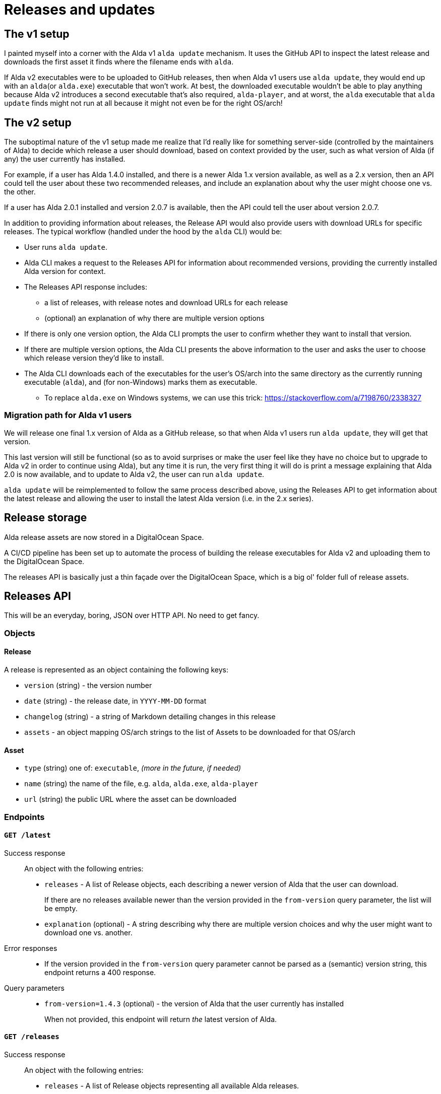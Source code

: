 = Releases and updates

== The v1 setup

I painted myself into a corner with the Alda v1 `alda update` mechanism. It uses
the GitHub API to inspect the latest release and downloads the first asset it
finds where the filename ends with `alda`.

If Alda v2 executables were to be uploaded to GitHub releases, then when Alda v1
users use `alda update`, they would end up with an `alda`(or `alda.exe`)
executable that won't work. At best, the downloaded executable wouldn't be able
to play anything because Alda v2 introduces a second executable that's also
required, `alda-player`, and at worst, the `alda` executable that `alda update`
finds might not run at all because it might not even be for the right OS/arch!

== The v2 setup

The suboptimal nature of the v1 setup made me realize that I'd really like for
something server-side (controlled by the maintainers of Alda) to decide which
release a user should download, based on context provided by the user, such as
what version of Alda (if any) the user currently has installed.

For example, if a user has Alda 1.4.0 installed, and there is a newer Alda 1.x
version available, as well as a 2.x version, then an API could tell the user
about these two recommended releases, and include an explanation about why the
user might choose one vs. the other.

If a user has Alda 2.0.1 installed and version 2.0.7 is available, then the API
could tell the user about version 2.0.7.

In addition to providing information about releases, the Release API would also
provide users with download URLs for specific releases. The typical workflow
(handled under the hood by the `alda` CLI) would be:

* User runs `alda update`.

* Alda CLI makes a request to the Releases API for information about recommended
  versions, providing the currently installed Alda version for context.

* The Releases API response includes:
** a list of releases, with release notes and download URLs for each release
** (optional) an explanation of why there are multiple version options

* If there is only one version option, the Alda CLI prompts the user to confirm
  whether they want to install that version.

* If there are multiple version options, the Alda CLI presents the above
  information to the user and asks the user to choose which release version
  they'd like to install.

* The Alda CLI downloads each of the executables for the user's OS/arch into the
  same directory as the currently running executable (`alda`), and (for
  non-Windows) marks them as executable.
** To replace `alda.exe` on Windows systems, we can use this trick: https://stackoverflow.com/a/7198760/2338327

=== Migration path for Alda v1 users

We will release one final 1.x version of Alda as a GitHub release, so that when
Alda v1 users run `alda update`, they will get that version.

This last version will still be functional (so as to avoid surprises or make
the user feel like they have no choice but to upgrade to Alda v2 in order to
continue using Alda), but any time it is run, the very first thing it will do is
print a message explaining that Alda 2.0 is now available, and to update to Alda
v2, the user can run `alda update`.

`alda update` will be reimplemented to follow the same process described above,
using the Releases API to get information about the latest release and allowing
the user to install the latest Alda version (i.e. in the 2.x series).

== Release storage

Alda release assets are now stored in a DigitalOcean Space.

A CI/CD pipeline has been set up to automate the process of building the release
executables for Alda v2 and uploading them to the DigitalOcean Space.

The releases API is basically just a thin façade over the DigitalOcean Space,
which is a big ol' folder full of release assets.

== Releases API

This will be an everyday, boring, JSON over HTTP API. No need to get fancy.

=== Objects

==== Release

A release is represented as an object containing the following keys:

* `version` (string) - the version number
* `date` (string) - the release date, in `YYYY-MM-DD` format
* `changelog` (string) - a string of Markdown detailing changes in this release
* `assets` - an object mapping OS/arch strings to the list of Assets to be
downloaded for that OS/arch

==== Asset

* `type` (string) one of: `executable`, _(more in the future, if needed)_
* `name` (string) the name of the file, e.g. `alda`,  `alda.exe`, `alda-player`
* `url` (string) the public URL where the asset can be downloaded

=== Endpoints

==== `GET /latest`

Success response::
An object with the following entries:
+
* `releases` - A list of Release objects, each describing a newer version of
Alda that the user can download.
+
If there are no releases available newer than the version provided in the
`from-version` query parameter, the list will be empty.
* `explanation` (optional) - A string describing why there are multiple version
choices and why the user might want to download one vs. another.

Error responses::
* If the version provided in the `from-version` query parameter cannot be parsed
as a (semantic) version string, this endpoint returns a 400 response.

Query parameters::
* `from-version=1.4.3` (optional) - the version of Alda that the user currently
has installed
+
When not provided, this endpoint will return _the_ latest version of Alda.

==== `GET /releases`

Success response::
An object with the following entries:
+
* `releases` - A list of Release objects representing all available Alda
releases.

==== `GET /release/1.2.3`

Success response::
A Release object.

Error responses::
* If no release is found with the provided version number, this endpoint returns
a 404 response.

